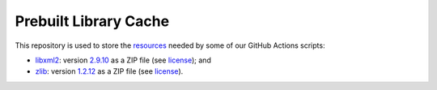Prebuilt Library Cache
======================

This repository is used to store the `resources <https://github.com/cmlibs-dependencies/prebuilt-library-cache/releases/tag/cache>`_ needed by some of our GitHub Actions scripts:

- `libxml2 <https://gitlab.gnome.org/GNOME/libxml2/-/wikis/home>`_: version `2.9.10 <https://github.com/cmlibs-dependencies/libxml2/tree/v2.9.10>`_ as a ZIP file (see `license <./LICENSE-libxml2.txt>`_); and
- `zlib <https://www.zlib.net/>`_: version `1.2.12 <https://github.com/cmlibs-dependencies/zlib/tree/v1.2.12>`_ as a ZIP file (see `license <./LICENSE-zlib.txt>`_).

